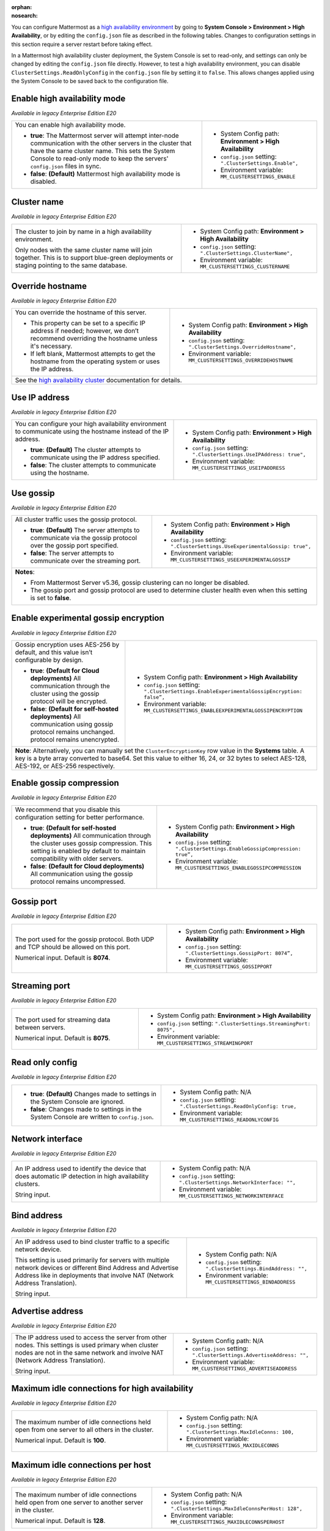 .. _high-availability:
:orphan:
:nosearch:

You can configure Mattermost as a `high availability environment </scale/high-availability-cluster.html>`__ by going to **System Console > Environment > High Availability**, or by editing the ``config.json`` file as described in the following tables. Changes to configuration settings in this section require a server restart before taking effect.

In a Mattermost high availability cluster deployment, the System Console is set to read-only, and settings can only be changed by editing the ``config.json`` file directly. However, to test a high availability environment, you can disable ``ClusterSettings.ReadOnlyConfig`` in the ``config.json`` file by setting it to ``false``. This allows changes applied using the System Console to be saved back to the configuration file.

.. config:setting:: ha-enable
  :displayname: Enable high availability mode (High Availability)
  :systemconsole: Environment > High Availability
  :configjson: .ClusterSettings.Enable
  :environment: MM_CLUSTERSETTINGS_ENABLE

  - **true**: The Mattermost server will attempt inter-node communication with the other servers in the cluster that have the same cluster name.
   **false**: **(Default)** Mattermost high availability mode is disabled.

Enable high availability mode
~~~~~~~~~~~~~~~~~~~~~~~~~~~~~

*Available in legacy Enterprise Edition E20*

+-----------------------------------------------------------------+------------------------------------------------------------+
| You can enable high availability mode.                          | - System Config path: **Environment > High Availability**  |
|                                                                 | - ``config.json`` setting: ``".ClusterSettings.Enable",``  |
| - **true**: The Mattermost server will attempt inter-node       | - Environment variable: ``MM_CLUSTERSETTINGS_ENABLE``      |
|   communication with the other servers in the cluster that      |                                                            |
|   have the same cluster name. This sets the System Console to   |                                                            |
|   read-only mode to keep the servers' ``config.json`` files     |                                                            |
|   in sync.                                                      |                                                            |
| - **false**: **(Default)** Mattermost high availability mode    |                                                            |
|   is disabled.                                                  |                                                            |
+-----------------------------------------------------------------+------------------------------------------------------------+

.. config:setting:: ha-clustername
  :displayname: Cluster name (High Availability)
  :systemconsole: Environment > High Availability
  :configjson: .ClusterSettings.ClusterName
  :environment: MM_CLUSTERSETTINGS_CLUSTERNAME
  :description: The cluster to join by name in a high availability environment.

Cluster name
~~~~~~~~~~~~

*Available in legacy Enterprise Edition E20*

+-----------------------------------------------------------------+-----------------------------------------------------------------+
| The cluster to join by name in a high availability environment. | - System Config path: **Environment > High Availability**       |
|                                                                 | - ``config.json`` setting: ``".ClusterSettings.ClusterName",``  |
| Only nodes with the same cluster name will join together.       | - Environment variable: ``MM_CLUSTERSETTINGS_CLUSTERNAME``      |
| This is to support blue-green deployments or staging pointing   |                                                                 |
| to the same database.                                           |                                                                 |
+-----------------------------------------------------------------+-----------------------------------------------------------------+

.. config:setting:: ha-overridehostname
  :displayname: Override hostname (High Availability)
  :systemconsole: Environment > High Availability
  :configjson: .ClusterSettings.OverrideHostname
  :environment: MM_CLUSTERSETTINGS_OVERRIDEHOSTNAME
  :description: Override the hostname of this server.

Override hostname
~~~~~~~~~~~~~~~~~

*Available in legacy Enterprise Edition E20*

+-----------------------------------------------------------------+----------------------------------------------------------------------+
| You can override the hostname of this server.                   | - System Config path: **Environment > High Availability**            |
|                                                                 | - ``config.json`` setting: ``".ClusterSettings.OverrideHostname",``  |
| - This property can be set to a specific IP address if needed;  | - Environment variable: ``MM_CLUSTERSETTINGS_OVERRIDEHOSTNAME``      |
|   however, we don’t recommend overriding the hostname unless    |                                                                      |
|   it's necessary.                                               |                                                                      |
| - If left blank, Mattermost attempts to get the hostname from   |                                                                      |
|   the operating system or uses the IP address.                  |                                                                      |
+-----------------------------------------------------------------+----------------------------------------------------------------------+
| See the `high availability cluster </scale/high-availability-cluster.html>`__ documentation for details.                               |
+-----------------------------------------------------------------+----------------------------------------------------------------------+

.. config:setting:: ha-useipaddress
  :displayname: Use IP address (High Availability)
  :systemconsole: Environment > High Availability
  :configjson: .ClusterSettings.UseIPAddress
  :environment: MM_CLUSTERSETTINGS_USEIPADDRESS

  - **true**: **(Default)** The cluster attempts to communicate using the IP address specified.
  - **false**: The cluster attempts to communicate using the hostname.

Use IP address
~~~~~~~~~~~~~~

*Available in legacy Enterprise Edition E20*

+-----------------------------------------------------------------+------------------------------------------------------------------------+
| You can configure your high availability environment to         | - System Config path: **Environment > High Availability**              |
| communicate using the hostname instead of the IP address.       | - ``config.json`` setting: ``".ClusterSettings.UseIPAddress: true",``  |
|                                                                 | - Environment variable: ``MM_CLUSTERSETTINGS_USEIPADDRESS``            |
| - **true**: **(Default)** The cluster attempts to communicate   |                                                                        |
|   using the IP address specified.                               |                                                                        |
| - **false**: The cluster attempts to communicate using the      |                                                                        |
|   hostname.                                                     |                                                                        |
+-----------------------------------------------------------------+------------------------------------------------------------------------+

.. config:setting:: ha-usegossip
  :displayname: Use gossip (High Availability)
  :systemconsole: Environment > High Availability
  :configjson: .ClusterSettings.UseExperimentalGossip
  :environment: MM_CLUSTERSETTINGS_USEEXPERIMENTALGOSSIP

  - **true**: **(Default)** The server attempts to communicate via the gossip protocol over the gossip port specified.
  - **false**: The server attempts to communicate over the streaming port.

Use gossip
~~~~~~~~~~

*Available in legacy Enterprise Edition E20*

+-----------------------------------------------------------------+--------------------------------------------------------------------------------+
| All cluster traffic uses the gossip protocol.                   | - System Config path: **Environment > High Availability**                      |
|                                                                 | - ``config.json`` setting: ``".ClusterSettings.UseExperimentalGossip: true",`` |
| - **true**: **(Default)** The server attempts to communicate    | - Environment variable: ``MM_CLUSTERSETTINGS_USEEXPERIMENTALGOSSIP``           |
|   via the gossip protocol over the gossip port specified.       |                                                                                |
| - **false**: The server attempts to communicate over the        |                                                                                |
|   streaming port.                                               |                                                                                |
+-----------------------------------------------------------------+--------------------------------------------------------------------------------+
| **Notes**:                                                                                                                                       |
|                                                                                                                                                  |
| - From Mattermost Server v5.36, gossip clustering can no longer be disabled.                                                                     |
| - The gossip port and gossip protocol are used to determine cluster health even when this setting is set to **false**.                           |
+-----------------------------------------------------------------+--------------------------------------------------------------------------------+

.. config:setting:: ha-gossipencryption
  :displayname: Enable experimental gossip encryption (High Availability)
  :systemconsole: Environment > High Availability
  :configjson: .ClusterSettings.EnableExperimentalGossipEncryption
  :environment: MM_CLUSTERSETTINGS_ENABLEEXPERIMENTALGOSSIPENCRYPTION

  - **true**: All communication through the cluster using the gossip protocol will be encrypted.
  - **false**: **(Default)** All communication using gossip protocol remains unencrypted.

Enable experimental gossip encryption
~~~~~~~~~~~~~~~~~~~~~~~~~~~~~~~~~~~~~

*Available in legacy Enterprise Edition E20*

+-----------------------------------------------------------------+----------------------------------------------------------------------------------------------+
| Gossip encryption uses AES-256 by default, and this value isn’t | - System Config path: **Environment > High Availability**                                    |
| configurable by design.                                         | - ``config.json`` setting: ``".ClusterSettings.EnableExperimentalGossipEncryption: false”,`` |
|                                                                 | - Environment variable: ``MM_CLUSTERSETTINGS_ENABLEEXPERIMENTALGOSSIPENCRYPTION``            |
| - **true**: **(Default for Cloud deployments)**                 |                                                                                              |
|   All communication through the cluster using the gossip        |                                                                                              |
|   protocol will be encrypted.                                   |                                                                                              |
| - **false**: **(Default for self-hosted deployments)**          |                                                                                              |
|   All communication using gossip protocol remains unchanged.    |                                                                                              |
|   protocol remains unencrypted.                                 |                                                                                              |
+-----------------------------------------------------------------+----------------------------------------------------------------------------------------------+
| **Note**: Alternatively, you can manually set the ``ClusterEncryptionKey`` row value in the **Systems** table. A key is a byte array converted to base64.      |
| Set this value to either 16, 24, or 32 bytes to select AES-128, AES-192, or AES-256 respectively.                                                              |
+-----------------------------------------------------------------+----------------------------------------------------------------------------------------------+

.. config:setting:: ha-gossipcompression
  :displayname: Enable gossip compression (High Availability)
  :systemconsole: Environment > High Availability
  :configjson: .ClusterSettings.EnableGossipCompression
  :environment: MM_CLUSTERSETTINGS_ENABLEGOSSIPCOMPRESSION

  - **true**: **(Default)** All communication through the cluster uses gossip compression.
  - **false**: All communication using the gossip protocol remains uncompressed.

Enable gossip compression
~~~~~~~~~~~~~~~~~~~~~~~~~

*Available in legacy Enterprise Edition E20*

+-----------------------------------------------------------------+----------------------------------------------------------------------------------+
| We recommend that you disable this configuration                | - System Config path: **Environment > High Availability**                        |
| setting for better performance.                                 | - ``config.json`` setting: ``".ClusterSettings.EnableGossipCompression: true”,`` |
|                                                                 | - Environment variable: ``MM_CLUSTERSETTINGS_ENABLEGOSSIPCOMPRESSION``           |
| - **true**: **(Default for self-hosted deployments)**           |                                                                                  |
|   All communication through the cluster uses gossip             |                                                                                  |
|   compression. This setting is enabled by default to maintain   |                                                                                  |
|   compatibility with older servers.                             |                                                                                  |
| - **false**: **(Default for Cloud deployments)**                |                                                                                  |
|   All communication using the gossip protocol remains           |                                                                                  |
|   uncompressed.                                                 |                                                                                  |
|                                                                 |                                                                                  |
+-----------------------------------------------------------------+----------------------------------------------------------------------------------+

.. config:setting:: ha-gossipport
  :displayname: Gossip port (High Availability)
  :systemconsole: Environment > High Availability
  :configjson: .ClusterSettings.GossipPort
  :environment: MM_CLUSTERSETTINGS_GOSSIPPORT
  :description: The port used for the gossip protocol. Both UDP and TCP should be allowed on this port. Default value is **8074**.

Gossip port
~~~~~~~~~~~

*Available in legacy Enterprise Edition E20*

+-----------------------------------------------------------------+---------------------------------------------------------------------+
| The port used for the gossip protocol. Both UDP and TCP         | - System Config path: **Environment > High Availability**           |
| should be allowed on this port.                                 | - ``config.json`` setting: ``".ClusterSettings.GossipPort: 8074”,`` |
|                                                                 | - Environment variable: ``MM_CLUSTERSETTINGS_GOSSIPPORT``           |
| Numerical input. Default is **8074**.                           |                                                                     |
+-----------------------------------------------------------------+---------------------------------------------------------------------+

.. config:setting:: ha-streamingport
  :displayname: Streaming port (High Availability)
  :systemconsole: Environment > High Availability
  :configjson: .ClusterSettings.StreamingPort
  :environment: MM_CLUSTERSETTINGS_STREAMINGPORT
  :description: The port used for streaming data between servers. Default value is **8075**.

Streaming port
~~~~~~~~~~~~~~

*Available in legacy Enterprise Edition E20*

+-----------------------------------------------------------------+------------------------------------------------------------------------+
| The port used for streaming data between servers.               | - System Config path: **Environment > High Availability**              |
|                                                                 | - ``config.json`` setting: ``".ClusterSettings.StreamingPort: 8075",`` |
| Numerical input. Default is **8075**.                           | - Environment variable: ``MM_CLUSTERSETTINGS_STREAMINGPORT``           |
+-----------------------------------------------------------------+------------------------------------------------------------------------+

.. config:setting:: ha-readonlyconfig
  :displayname: Read only config (High Availability)
  :systemconsole: N/A
  :configjson: .ClusterSettings.ReadOnlyConfig
  :environment: MM_CLUSTERSETTINGS_READONLYCONFIG

  - **true**: **(Default)** Changes made to settings in the System Console are ignored.
  - **false**: Changes made to settings in the System Console are written to ``config.json``.

Read only config
~~~~~~~~~~~~~~~~

*Available in legacy Enterprise Edition E20*

+-----------------------------------------------------------------+------------------------------------------------------------------------+
| - **true**: **(Default)** Changes made to settings in the       | - System Config path: N/A                                              |
|   System Console are ignored.                                   | - ``config.json`` setting: ``".ClusterSettings.ReadOnlyConfig: true,`` |
| - **false**: Changes made to settings in the System Console     | - Environment variable: ``MM_CLUSTERSETTINGS_READONLYCONFIG``          |
|   are written to ``config.json``.                               |                                                                        |
+-----------------------------------------------------------------+------------------------------------------------------------------------+

.. config:setting:: ha-networkinterface
  :displayname: Network interface (High Availability)
  :systemconsole: N/A
  :configjson: .ClusterSettings.NetworkInterface
  :environment: MM_CLUSTERSETTINGS_NETWORKINTERFACE
  :description: An IP address used to identify the device that does automatic IP detection in high availability clusters.

Network interface
~~~~~~~~~~~~~~~~~

*Available in legacy Enterprise Edition E20*

+-----------------------------------------------------------------+------------------------------------------------------------------------+
| An IP address used to identify the device that does automatic   | - System Config path: N/A                                              |
| IP detection in high availability clusters.                     | - ``config.json`` setting: ``".ClusterSettings.NetworkInterface: "",`` |
|                                                                 | - Environment variable: ``MM_CLUSTERSETTINGS_NETWORKINTERFACE``        |
| String input.                                                   |                                                                        |
+-----------------------------------------------------------------+------------------------------------------------------------------------+

.. config:setting:: ha-bindaddress
  :displayname: Bind address (High Availability)
  :systemconsole: N/A
  :configjson: .ClusterSettings.BindAddress
  :environment: MM_CLUSTERSETTINGS_BINDADDRESS
  :description: An IP address used to bind cluster traffic to a specific network device.

Bind address
~~~~~~~~~~~~

*Available in legacy Enterprise Edition E20*

+-----------------------------------------------------------------+--------------------------------------------------------------------+
| An IP address used to bind cluster traffic to a specific        | - System Config path: N/A                                          |
| network device.                                                 | - ``config.json`` setting: ``".ClusterSettings.BindAddress: "",``  |
|                                                                 | - Environment variable: ``MM_CLUSTERSETTINGS_BINDADDRESS``         |
| This setting is used primarily for servers with multiple        |                                                                    |
| network devices or different Bind Address and Advertise Address |                                                                    |
| like in deployments that involve NAT (Network Address           |                                                                    |
| Translation).                                                   |                                                                    |
|                                                                 |                                                                    |
| String input.                                                   |                                                                    |
+-----------------------------------------------------------------+--------------------------------------------------------------------+

.. config:setting:: ha-advertiseaddress
  :displayname: Advertise address (High Availability)
  :systemconsole: N/A
  :configjson: .ClusterSettings.AdvertiseAddress
  :environment: MM_CLUSTERSETTINGS_ADVERTISEADDRESS
  :description: The IP address used to access the server from other nodes.

Advertise address
~~~~~~~~~~~~~~~~~

*Available in legacy Enterprise Edition E20*

+-----------------------------------------------------------------+------------------------------------------------------------------------+
| The IP address used to access the server from other nodes.      | - System Config path: N/A                                              |
| This settings is used primary when cluster nodes are not in     | - ``config.json`` setting: ``".ClusterSettings.AdvertiseAddress: "",`` |
| the same network and involve NAT (Network Address Translation). | - Environment variable: ``MM_CLUSTERSETTINGS_ADVERTISEADDRESS``        |
|                                                                 |                                                                        |
| String input.                                                   |                                                                        |
+-----------------------------------------------------------------+------------------------------------------------------------------------+

.. config:setting:: ha-maxidleconnections
  :displayname: Maximum idle connections for high availability (High Availability)
  :systemconsole: N/A
  :configjson: .ClusterSettings.MaxIdleConns
  :environment: MM_CLUSTERSETTINGS_MAXIDLECONNS
  :description: The maximum number of idle connections held open from one server to all others in the cluster. Default is **100** idle connections.

Maximum idle connections for high availability
~~~~~~~~~~~~~~~~~~~~~~~~~~~~~~~~~~~~~~~~~~~~~~

*Available in legacy Enterprise Edition E20*

+-----------------------------------------------------------------+------------------------------------------------------------------------+
| The maximum number of idle connections held open from one       | - System Config path: N/A                                              |
| server to all others in the cluster.                            | - ``config.json`` setting: ``".ClusterSettings.MaxIdleConns: 100,``    |
|                                                                 | - Environment variable: ``MM_CLUSTERSETTINGS_MAXIDLECONNS``            |
| Numerical input. Default is **100**.                            |                                                                        |
+-----------------------------------------------------------------+------------------------------------------------------------------------+

.. config:setting:: ha-maxidleconnectionsperhost
  :displayname: Maximum idle connections per host (High Availability)
  :systemconsole: N/A
  :configjson: .ClusterSettings.MaxIdleConnsPerHost
  :environment: MM_CLUSTERSETTINGS_MAXIDLECONNSPERHOST
  :description: The maximum number of idle connections held open from one server to another server in the cluster. Default is **128** idle connections.

Maximum idle connections per host
~~~~~~~~~~~~~~~~~~~~~~~~~~~~~~~~~

*Available in legacy Enterprise Edition E20*

+-----------------------------------------------------------------+------------------------------------------------------------------------------+
| The maximum number of idle connections held open from one       | - System Config path: N/A                                                    |
| server to another server in the cluster.                        | - ``config.json`` setting: ``".ClusterSettings.MaxIdleConnsPerHost: 128",``  |
|                                                                 | - Environment variable: ``MM_CLUSTERSETTINGS_MAXIDLECONNSPERHOST``           |
| Numerical input. Default is **128**.                            |                                                                              |
+-----------------------------------------------------------------+------------------------------------------------------------------------------+

.. config:setting:: ha-idleconnectiontimeout
  :displayname: Idle connection timeout (High Availability)
  :systemconsole: N/A
  :configjson: .ClusterSettings.IdleConnTimeoutMilliseconds
  :environment: MM_CLUSTERSETTINGS_IDLECONNTIMEOUTMILLISECONDS
  :description: The amount of time, in milliseconds, to leave an idle connection open between servers in the cluster. Default is **90000** milliseconds.

Idle connection timeout
~~~~~~~~~~~~~~~~~~~~~~~

*Available in legacy Enterprise Edition E20*

+-----------------------------------------------------------------+---------------------------------------------------------------------------------------+
| The amount of time, in milliseconds, to leave an idle           | - System Config path: N/A                                                             |
| connection open between servers in the cluster.                 | - ``config.json`` setting: ``".ClusterSettings.IdleConnTimeoutMilliseconds: 90000",`` |
|                                                                 | - Environment variable: ``MM_CLUSTERSETTINGS_IDLECONNTIMEOUTMILLISECONDS``            |
| Numerical input. Default is **90000**.                          |                                                                                       |
+-----------------------------------------------------------------+---------------------------------------------------------------------------------------+
